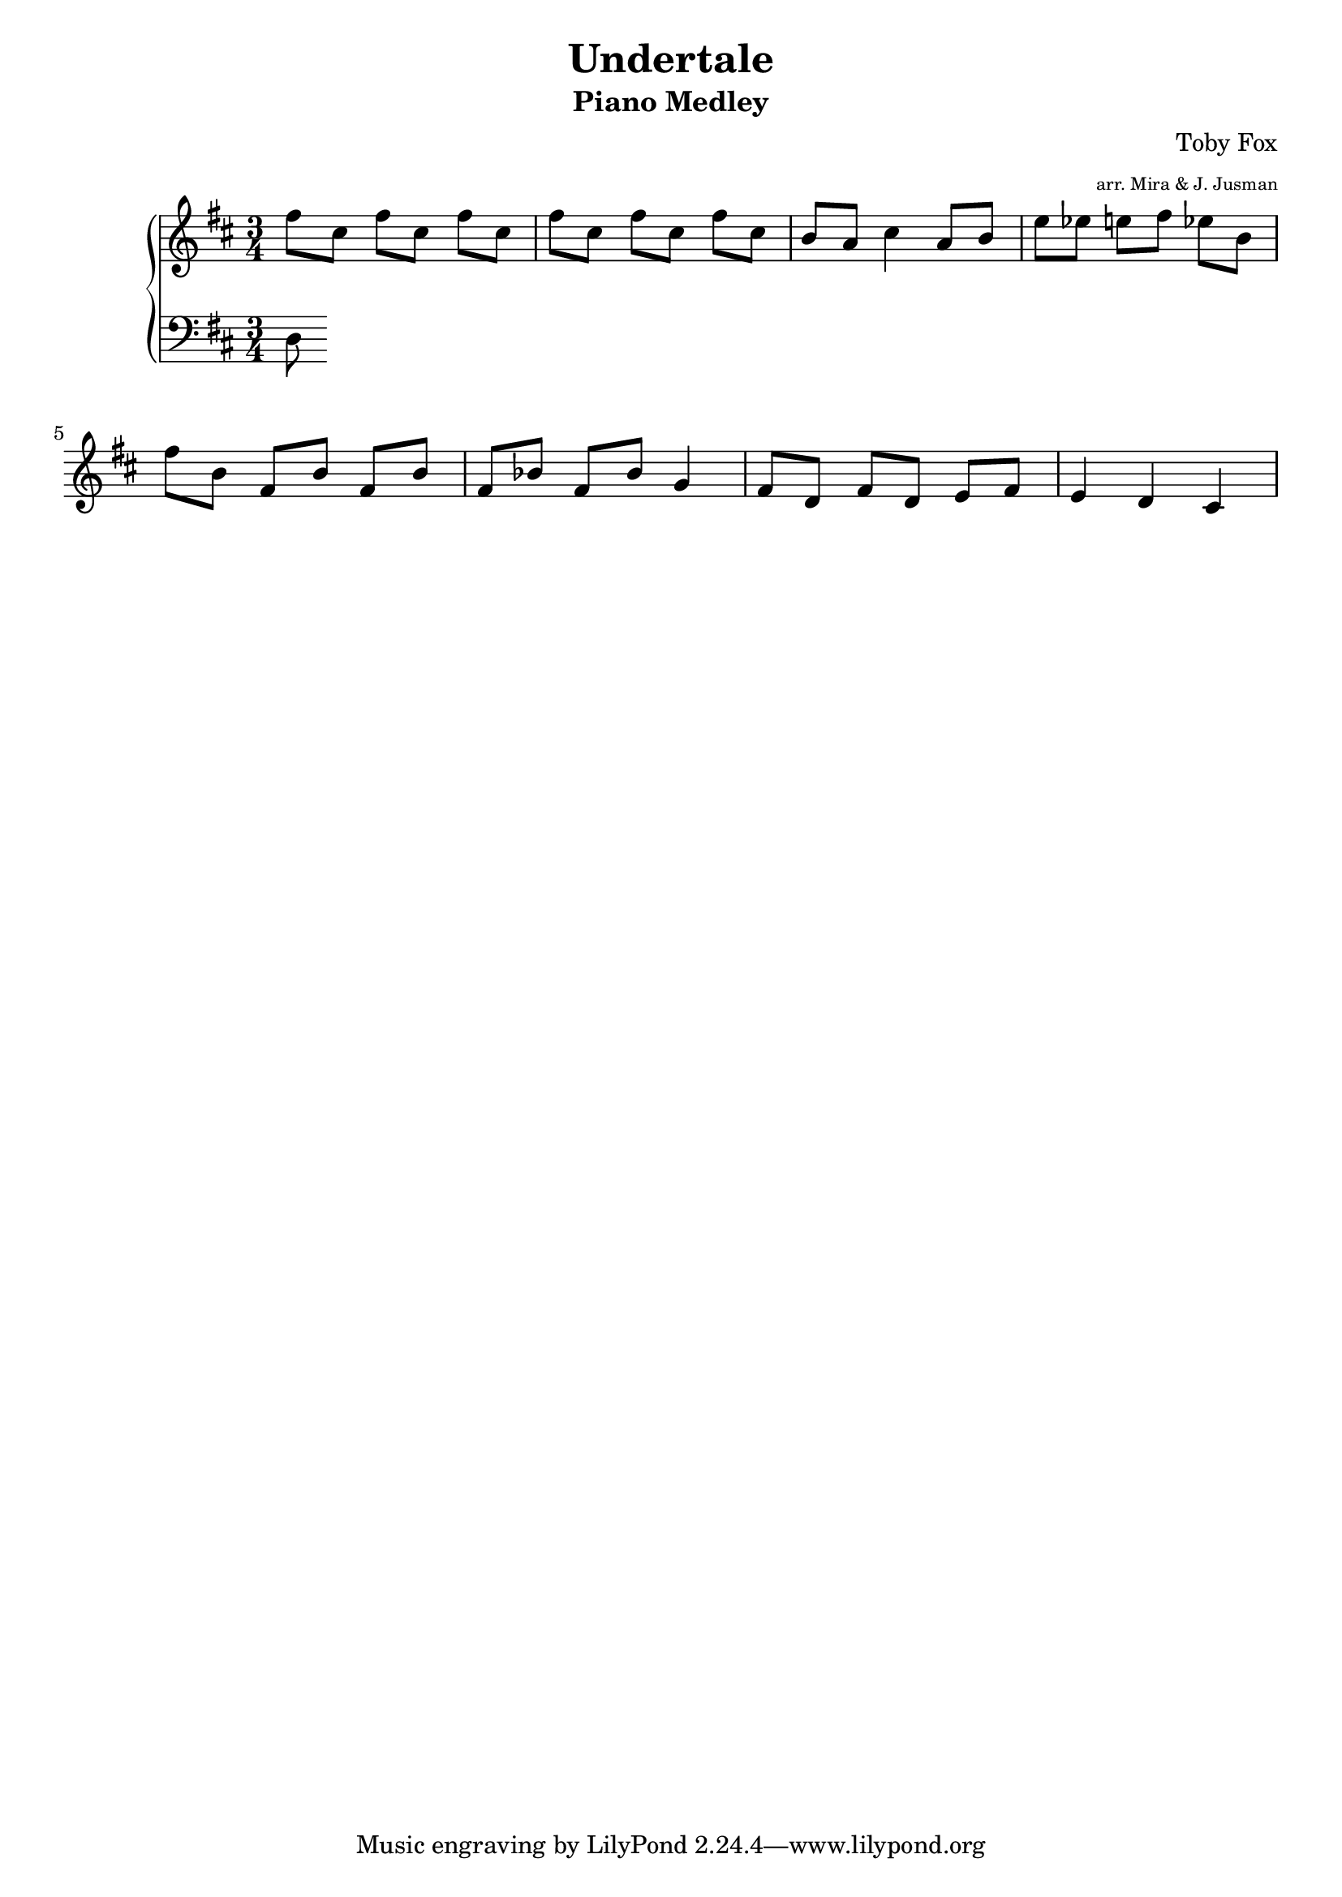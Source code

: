 \version "2.19.42"

\header {
	title = "Undertale"
	subtitle = "Piano Medley"
	%: Memory, Megalovania, Fallen Down, Search Up Undertale"
	composer = "Toby Fox"
	arranger = \markup \fontsize #-3 "arr. Mira & J. Jusman"
}

upper = \relative c'' {
	\clef treble
	\key d \major

	fis8 cis8 fis8 cis8 fis8 cis8
	fis8 cis8 fis8 cis8 fis8 cis8
	b8 a8 cis4 a8 b8
	e8 es8 e8 fis8 es8 b8
	fis'8 b,8 fis8 b8 fis8 b8
	fis8 bes8 fis8 bes8 g4
	fis8 d8 fis8 d8 e8 fis8
	e4 d4 cis4
}

lower = \relative c {
	\clef bass
	\key d \major

	d8
}

\score {
	\new PianoStaff
	<<
		\new Staff = "upper" \upper \time 3/4
	\set Timing.beamExceptions = #'()
	\set Timing.baseMoment = #(ly:make-moment 1/4)
	\set Timing.beatStructure = 1,1,1
		\new Staff = "lower" \lower
	>>
	\layout {
		\context {
			\Score
			\override SpacingSpanner #'base-shortest-duration = #(ly:make-moment 1 16)
		}
	}
	\midi { }
}
